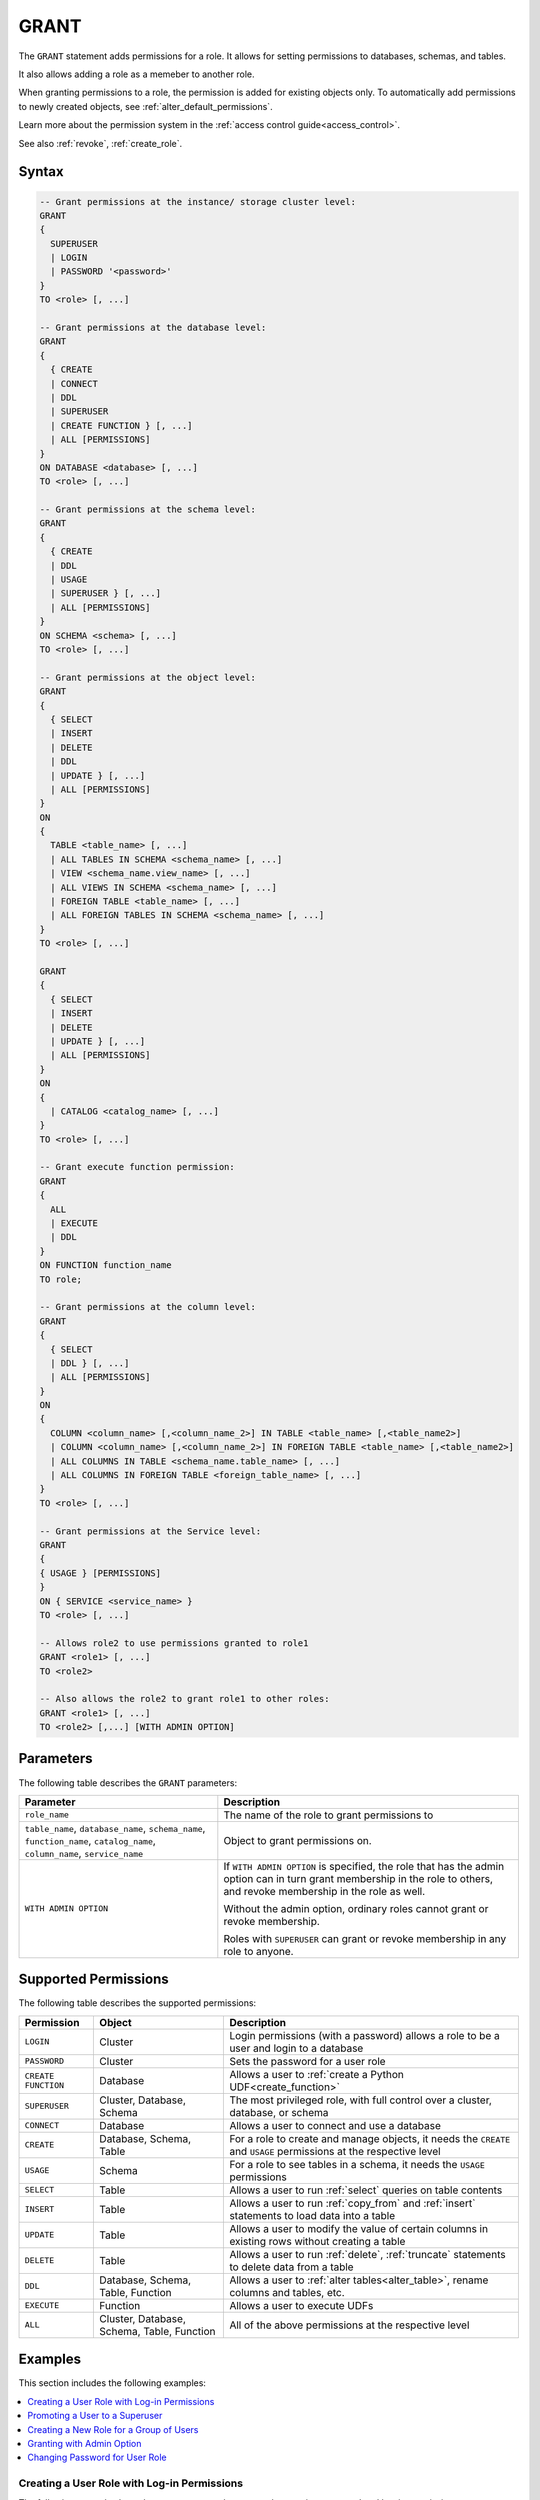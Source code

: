 .. _grant:

*****************
GRANT
*****************

The ``GRANT`` statement adds permissions for a role. It allows for setting permissions to databases, schemas, and tables.

It also allows adding a role as a memeber to another role.

When granting permissions to a role, the permission is added for existing objects only.
To automatically add permissions to newly created objects, see :ref:`alter_default_permissions`.

Learn more about the permission system in the :ref:`access control guide<access_control>`.

See also :ref:`revoke`, :ref:`create_role`.

Syntax
==========

.. code-block:: postgres

	-- Grant permissions at the instance/ storage cluster level:
	GRANT 
	{ 
	  SUPERUSER
	  | LOGIN 
	  | PASSWORD '<password>' 
	} 
	TO <role> [, ...] 

	-- Grant permissions at the database level:
	GRANT
	{
	  { CREATE 
	  | CONNECT
	  | DDL 
	  | SUPERUSER 
	  | CREATE FUNCTION } [, ...] 
	  | ALL [PERMISSIONS]
	}
	ON DATABASE <database> [, ...]
	TO <role> [, ...] 

	-- Grant permissions at the schema level: 
	GRANT 
	{
	  { CREATE 
	  | DDL 
	  | USAGE 
	  | SUPERUSER } [, ...] 
	  | ALL [PERMISSIONS]
	} 
	ON SCHEMA <schema> [, ...] 
	TO <role> [, ...] 
		   
	-- Grant permissions at the object level: 
	GRANT
	{
	  { SELECT 
	  | INSERT 
	  | DELETE 
	  | DDL 
	  | UPDATE } [, ...] 
	  | ALL [PERMISSIONS]
	}
	ON 
	{ 
	  TABLE <table_name> [, ...] 
	  | ALL TABLES IN SCHEMA <schema_name> [, ...] 
	  | VIEW <schema_name.view_name> [, ...] 
	  | ALL VIEWS IN SCHEMA <schema_name> [, ...] 
	  | FOREIGN TABLE <table_name> [, ...] 
	  | ALL FOREIGN TABLES IN SCHEMA <schema_name> [, ...] 
	}
	TO <role> [, ...]

	GRANT
	{
	  { SELECT 
	  | INSERT 
	  | DELETE 
	  | UPDATE } [, ...] 
	  | ALL [PERMISSIONS]
	}
	ON 
	{ 
	  | CATALOG <catalog_name> [, ...]
	}
	TO <role> [, ...]

	-- Grant execute function permission: 
	GRANT 
	{ 
	  ALL 
	  | EXECUTE 
	  | DDL
	} 
	ON FUNCTION function_name 
	TO role; 
	   
	-- Grant permissions at the column level:
	GRANT 
	{
	  { SELECT 
	  | DDL } [, ...] 
	  | ALL [PERMISSIONS]
	}
	ON 
	{ 
	  COLUMN <column_name> [,<column_name_2>] IN TABLE <table_name> [,<table_name2>] 
	  | COLUMN <column_name> [,<column_name_2>] IN FOREIGN TABLE <table_name> [,<table_name2>]
	  | ALL COLUMNS IN TABLE <schema_name.table_name> [, ...] 
	  | ALL COLUMNS IN FOREIGN TABLE <foreign_table_name> [, ...] 
	}
	TO <role> [, ...]

	-- Grant permissions at the Service level:
	GRANT 
	{
	{ USAGE } [PERMISSIONS]
	}
	ON { SERVICE <service_name> }
	TO <role> [, ...]

	-- Allows role2 to use permissions granted to role1
	GRANT <role1> [, ...] 
	TO <role2> 

	-- Also allows the role2 to grant role1 to other roles:
	GRANT <role1> [, ...] 
	TO <role2> [,...] [WITH ADMIN OPTION]


Parameters
============

The following table describes the ``GRANT`` parameters:

.. list-table:: 
   :widths: auto
   :header-rows: 1
   
   * - Parameter
     - Description
   * - ``role_name``
     - The name of the role to grant permissions to
   * - ``table_name``, ``database_name``, ``schema_name``, ``function_name``, ``catalog_name``, ``column_name``, ``service_name``
     - Object to grant permissions on.
   * - ``WITH ADMIN OPTION``
     - 
         If ``WITH ADMIN OPTION`` is specified, the role that has the admin option can in turn grant membership in the role to others, and revoke membership in the role as well.
         
         Without the admin option, ordinary roles cannot grant or revoke membership.
         
         Roles with ``SUPERUSER`` can grant or revoke membership in any role to anyone.

.. include from here

Supported Permissions
=======================

The following table describes the supported permissions:

.. list-table:: 
   :widths: auto
   :header-rows: 1
   
   * - Permission
     - Object
     - Description
   * - ``LOGIN``
     - Cluster
     - Login permissions (with a password) allows a role to be a user and login to a database
   * - ``PASSWORD``
     - Cluster
     - Sets the password for a user role
   * - ``CREATE FUNCTION``
     - Database
     - Allows a user to :ref:`create a Python UDF<create_function>`
   * - ``SUPERUSER``
     - Cluster, Database, Schema
     - The most privileged role, with full control over a cluster, database, or schema
   * - ``CONNECT``
     - Database
     - Allows a user to connect and use a database
   * - ``CREATE``
     - Database, Schema, Table
     - For a role to create and manage objects, it needs the ``CREATE`` and ``USAGE`` permissions at the respective level
   * - ``USAGE``
     - Schema
     - For a role to see tables in a schema, it needs the ``USAGE`` permissions
   * - ``SELECT``
     - Table
     - Allows a user to run :ref:`select` queries on table contents
   * - ``INSERT``
     - Table
     - Allows a user to run :ref:`copy_from` and :ref:`insert` statements to load data into a table
   * - ``UPDATE``
     - Table
     - Allows a user to modify the value of certain columns in existing rows without creating a table
   * - ``DELETE``
     - Table
     - Allows a user to run :ref:`delete`, :ref:`truncate` statements to delete data from a table
   * - ``DDL``
     - Database, Schema, Table, Function
     - Allows a user to :ref:`alter tables<alter_table>`, rename columns and tables, etc.
   * - ``EXECUTE``
     - Function
     - Allows a user to execute UDFs
   * - ``ALL``
     - Cluster, Database, Schema, Table, Function
     - All of the above permissions at the respective level

.. end include


Examples
===========

This section includes the following examples:

.. contents:: 
   :local:
   :depth: 1

Creating a User Role with Log-in Permissions
----------------------------------------------

The following example shows how to convert a role to a user by granting password and log-in permissions:

.. code-block:: postgres

   CREATE ROLE new_role;
   GRANT LOGIN to new_role;
   GRANT PASSWORD 'Tr0ub4dor&3' to new_role;
   GRANT CONNECT ON DATABASE master to new_role; -- Repeat for other desired databases

Promoting a User to a Superuser
-------------------------------------

The following is the syntax for promoting a user to a superuser:

.. code-block:: postgres
   
   -- On the entire cluster
   GRANT SUPERUSER TO new_role;
   
   -- For a specific database
   GRANT SUPERUSER ON DATABASE my_database TO new_role;

Creating a New Role for a Group of Users
--------------------------------------------

The following example shows how to create a new role for a group of users:

.. code-block:: postgres
   
   -- Create new users (we will grant them passwords and logins later)
   CREATE ROLE dba_user1;
   CREATE ROLE dba_user2;
   CREATE ROLE dba_user3;

   -- Add new users to the existing r_database_architect role
   GRANT r_database_architect TO dba_user1;
   GRANT r_database_architect TO dba_user2;
   GRANT r_database_architect TO dba_user3;

Granting with Admin Option
------------------------------

If ``WITH ADMIN OPTION`` is specified, the role with the **admin** option can grant membership in the role to others and revoke membership, as shown below:

.. code-block:: postgres
   
   -- dba_user1 is our team lead, so he should be able to grant
   -- permissions to other users.
   
   GRANT r_database_architect TO dba_user1 WITH ADMIN OPTION;

Changing Password for User Role
--------------------------------------

The following is an example of changing a password for a user role. This is done by granting the user a new password:

.. code-block:: postgres

   GRANT  PASSWORD  'new_password'  TO  rhendricks;  

.. note:: Granting a new password overrides any previous password. Changing the password while the role has an active running statement does not affect that statement, but will affect subsequent statements.

Permissions
=============

To grant permissions, the current role must have the ``SUPERUSER`` permission, or have the ``ADMIN OPTION``.